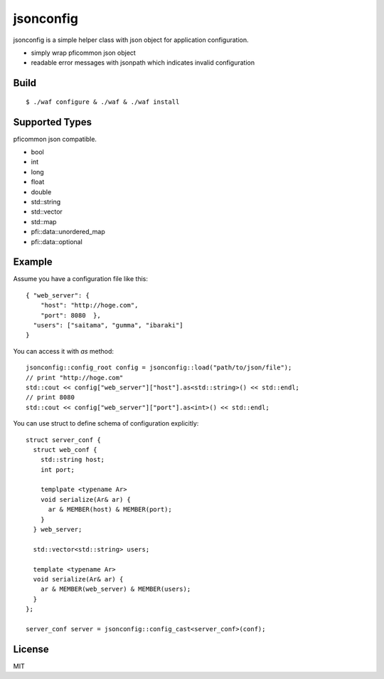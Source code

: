jsonconfig
==========

.. image:: https://travis-ci.org/unnonouno/jsonconfig.png?branch=master
   :target: https://travis-ci.org/unnonouno/jsonconfig

.. image:: https://coveralls.io/repos/unnonouno/jsonconfig/badge.png
   :target: https://coveralls.io/r/unnonouno/jsonconfig

jsonconfig is a simple helper class with json object for application configuration. 

- simply wrap pficommon json object
- readable error messages with jsonpath which indicates invalid configuration

Build
-----

::

  $ ./waf configure & ./waf & ./waf install


Supported Types
---------------

pficommon json compatible.

- bool
- int
- long
- float
- double
- std::string
- std::vector
- std::map
- pfi::data::unordered_map
- pfi::data::optional


Example
-------

Assume you have a configuration file like this::

  { "web_server": {
      "host": "http://hoge.com",
      "port": 8080  },
    "users": ["saitama", "gumma", "ibaraki"]
  }

You can access it with `as` method::

  jsonconfig::config_root config = jsonconfig::load("path/to/json/file");
  // print "http://hoge.com"
  std::cout << config["web_server"]["host"].as<std::string>() << std::endl;
  // print 8080
  std::cout << config["web_server"]["port"].as<int>() << std::endl;

You can use struct to define schema of configuration explicitly::

  struct server_conf {
    struct web_conf {
      std::string host;
      int port;

      templpate <typename Ar>
      void serialize(Ar& ar) {
        ar & MEMBER(host) & MEMBER(port);
      }
    } web_server;

    std::vector<std::string> users;

    template <typename Ar>
    void serialize(Ar& ar) {
      ar & MEMBER(web_server) & MEMBER(users);
    }
  };

  server_conf server = jsonconfig::config_cast<server_conf>(conf);


License
-------

MIT

